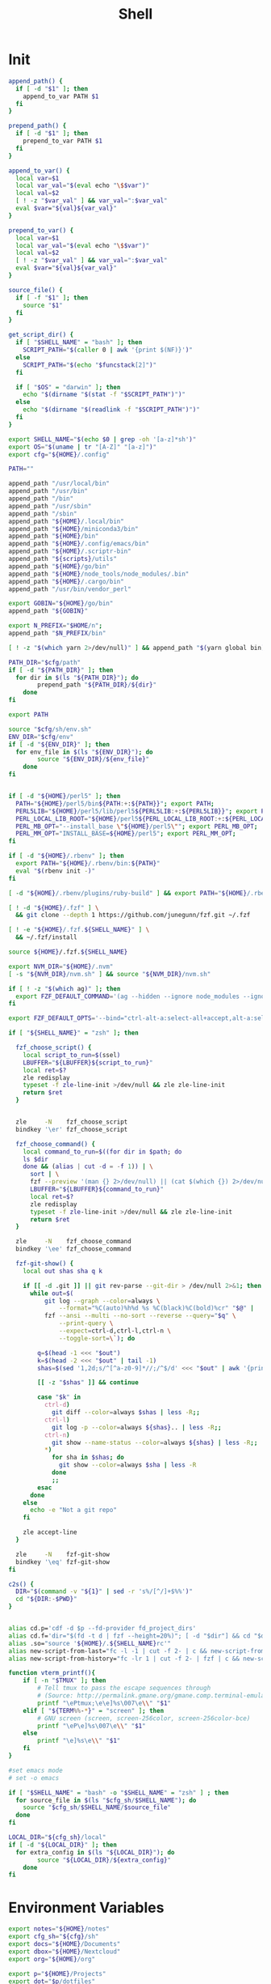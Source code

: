 #+TITLE: Shell
#+PROPERTY: header-args :tangle-relative 'dir :dir ${HOME}/.config/sh
#+STARTUP: overview

* Init
#+BEGIN_SRC bash :tangle init.sh
append_path() {
  if [ -d "$1" ]; then
    append_to_var PATH $1
  fi
}

prepend_path() {
  if [ -d "$1" ]; then
    prepend_to_var PATH $1
  fi
}

append_to_var() {
  local var=$1
  local var_val="$(eval echo "\$$var")"
  local val=$2
  [ ! -z "$var_val" ] && var_val=":$var_val"
  eval $var="${val}${var_val}"
}

prepend_to_var() {
  local var=$1
  local var_val="$(eval echo "\$$var")"
  local val=$2
  [ ! -z "$var_val" ] && var_val=":$var_val"
  eval $var="${val}${var_val}"
}

source_file() {
  if [ -f "$1" ]; then
    source "$1"
  fi
}

get_script_dir() {
  if [ "$SHELL_NAME" = "bash" ]; then
    SCRIPT_PATH="$(caller 0 | awk '{print $(NF)}')"
  else
    SCRIPT_PATH="$(echo "$funcstack[2]")"
  fi

  if [ "$OS" = "darwin" ]; then
    echo "$(dirname "$(stat -f "$SCRIPT_PATH")")"
  else
    echo "$(dirname "$(readlink -f "$SCRIPT_PATH")")"
  fi
}

export SHELL_NAME="$(echo $0 | grep -oh '[a-z]*sh')"
export OS="$(uname | tr "[A-Z]" "[a-z]")"
export cfg="${HOME}/.config"

PATH=""

append_path "/usr/local/bin"
append_path "/usr/bin"
append_path "/bin"
append_path "/usr/sbin"
append_path "/sbin"
append_path "${HOME}/.local/bin"
append_path "${HOME}/miniconda3/bin"
append_path "${HOME}/bin"
append_path "${HOME}/.config/emacs/bin"
append_path "${HOME}/.scriptr-bin"
append_path "${scripts}/utils"
append_path "${HOME}/go/bin"
append_path "${HOME}/node_tools/node_modules/.bin"
append_path "${HOME}/.cargo/bin"
append_path "/usr/bin/vendor_perl"

export GOBIN="${HOME}/go/bin"
append_path "${GOBIN}"

export N_PREFIX="$HOME/n";
append_path "$N_PREFIX/bin"

[ ! -z "$(which yarn 2>/dev/null)" ] && append_path "$(yarn global bin)"

PATH_DIR="$cfg/path"
if [ -d "${PATH_DIR}" ]; then
  for dir in $(ls "${PATH_DIR}"); do
		prepend_path "${PATH_DIR}/${dir}"
	done
fi

export PATH

source "$cfg/sh/env.sh"
ENV_DIR="$cfg/env"
if [ -d "${ENV_DIR}" ]; then
  for env_file in $(ls "${ENV_DIR}"); do
		source "${ENV_DIR}/${env_file}"
	done
fi


if [ -d "${HOME}/perl5" ]; then
  PATH="${HOME}/perl5/bin${PATH:+:${PATH}}"; export PATH;
  PERL5LIB="${HOME}/perl5/lib/perl5${PERL5LIB:+:${PERL5LIB}}"; export PERL5LIB;
  PERL_LOCAL_LIB_ROOT="${HOME}/perl5${PERL_LOCAL_LIB_ROOT:+:${PERL_LOCAL_LIB_ROOT}}"; export PERL_LOCAL_LIB_ROOT;
  PERL_MB_OPT="--install_base \"${HOME}/perl5\""; export PERL_MB_OPT;
  PERL_MM_OPT="INSTALL_BASE=${HOME}/perl5"; export PERL_MM_OPT;
fi

if [ -d "${HOME}/.rbenv" ]; then
  export PATH="${HOME}/.rbenv/bin:${PATH}"
  eval "$(rbenv init -)"
fi

[ -d "${HOME}/.rbenv/plugins/ruby-build" ] && export PATH="${HOME}/.rbenv/plugins/ruby-builder/bin:${PATH}"

[ ! -d "${HOME}/.fzf" ] \
  && git clone --depth 1 https://github.com/junegunn/fzf.git ~/.fzf

[ ! -e "${HOME}/.fzf.${SHELL_NAME}" ] \
  && ~/.fzf/install

source ${HOME}/.fzf.${SHELL_NAME}

export NVM_DIR="${HOME}/.nvm"
[ -s "${NVM_DIR}/nvm.sh" ] && source "${NVM_DIR}/nvm.sh"

if [ ! -z "$(which ag)" ]; then
  export FZF_DEFAULT_COMMAND='(ag --hidden --ignore node_modules --ignore .git --ignore .idea --ignore .DS_Store -f -g "") 2> /dev/null'
fi

export FZF_DEFAULT_OPTS='--bind="ctrl-alt-a:select-all+accept,alt-a:select-all,alt-u:deselect-all,alt-u:deselect-all+accept,alt-enter:print-query"'

if [ "${SHELL_NAME}" = "zsh" ]; then

  fzf_choose_script() {
    local script_to_run=$(ssel)
    LBUFFER="${LBUFFER}${script_to_run}"
    local ret=$?
    zle redisplay
    typeset -f zle-line-init >/dev/null && zle zle-line-init
    return $ret
  }


  zle     -N    fzf_choose_script
  bindkey '\er' fzf_choose_script

  fzf_choose_command() {
    local command_to_run=$((for dir in $path; do
    ls $dir
    done && (alias | cut -d = -f 1)) | \
      sort | \
      fzf --preview '(man {} 2>/dev/null) || (cat $(which {}) 2>/dev/null) || echo "No clue about: {}"')
      LBUFFER="${LBUFFER}${command_to_run}"
      local ret=$?
      zle redisplay
      typeset -f zle-line-init >/dev/null && zle zle-line-init
      return $ret
  }

  zle     -N    fzf_choose_command
  bindkey '\ee' fzf_choose_command

  fzf-git-show() {
    local out shas sha q k

    if [[ -d .git ]] || git rev-parse --git-dir > /dev/null 2>&1; then
      while out=$(
          git log --graph --color=always \
              --format="%C(auto)%h%d %s %C(black)%C(bold)%cr" "$@" |
          fzf --ansi --multi --no-sort --reverse --query="$q" \
              --print-query \
              --expect=ctrl-d,ctrl-l,ctrl-n \
              --toggle-sort=\`); do

        q=$(head -1 <<< "$out")
        k=$(head -2 <<< "$out" | tail -1)
        shas=$(sed '1,2d;s/^[^a-z0-9]*//;/^$/d' <<< "$out" | awk '{print $1}')

        [[ -z "$shas" ]] && continue

        case "$k" in
          ctrl-d)
            git diff --color=always $shas | less -R;;
          ctrl-l)
            git log -p --color=always ${shas}.. | less -R;;
          ctrl-n)
            git show --name-status --color=always ${shas} | less -R;;
          *)
            for sha in $shas; do
              git show --color=always $sha | less -R
            done
            ;;
        esac
      done
    else
      echo -e "Not a git repo"
    fi

    zle accept-line
  }

  zle     -N    fzf-git-show
  bindkey '\eq' fzf-git-show
fi

c2s() {
  DIR="$(command -v "${1}" | sed -r 's%/[^/]+$%%')"
  cd "${DIR:-$PWD}"
}


alias cd.p='cdf -d $p --fd-provider fd_project_dirs'
alias cd.f='dir="$(fd -t d | fzf --height=20%)"; [ -d "$dir"] && cd "$dir"'
alias .so="source '${HOME}/.${SHELL_NAME}rc'"
alias new-script-from-last="fc -l -1 | cut -f 2- | c && new-script-from-clipboard"
alias new-script-from-history="fc -lr 1 | cut -f 2- | fzf | c && new-script-from-clipboard"

function vterm_printf(){
    if [ -n "$TMUX" ]; then
        # Tell tmux to pass the escape sequences through
        # (Source: http://permalink.gmane.org/gmane.comp.terminal-emulators.tmux.user/1324)
        printf "\ePtmux;\e\e]%s\007\e\\" "$1"
    elif [ "${TERM%%-*}" = "screen" ]; then
        # GNU screen (screen, screen-256color, screen-256color-bce)
        printf "\eP\e]%s\007\e\\" "$1"
    else
        printf "\e]%s\e\\" "$1"
    fi
}

#set emacs mode
# set -o emacs

if [ "$SHELL_NAME" = "bash" -o "$SHELL_NAME" = "zsh" ] ; then
  for source_file in $(ls "$cfg_sh/$SHELL_NAME"); do
    source "$cfg_sh/$SHELL_NAME/$source_file"
  done
fi

LOCAL_DIR="${cfg_sh}/local"
if [ -d "${LOCAL_DIR}" ]; then
  for extra_config in $(ls "${LOCAL_DIR}"); do
		source "${LOCAL_DIR}/${extra_config}"
	done
fi
#+END_SRC
* Environment Variables
#+BEGIN_SRC bash :tangle env.sh
export notes="${HOME}/notes"
export cfg_sh="${cfg}/sh"
export docs="${HOME}/Documents"
export dbox="${HOME}/Nextcloud"
export org="${HOME}/org"

export p="${HOME}/Projects"
export dot="$p/dotfiles"
export cfg_emacs="${dot}/tools/emacs"
export DOOMDIR="${cfg_emacs}/doom"
export scripts="$dot/src/scripts"
export s=$scripts
export CLICOLOR=1
export GTAGSLABEL="pygments"

if [ ! -z "$(which rustc)" ]; then
  # rustup component add rust-src
  export RUST_SRC_PATH="$(rustc --print sysroot)/lib/rustlib/src/rust/src"
fi

if [ ! -z "$(which emacsdclient)" ]; then
  EDITOR="emacsdclient -c"
fi

if [ ! -z "$(which nvim)" ]; then
  EDITOR="${EDITOR:-nvim}"
  export MANPAGER="nvim -c 'set ft=man' -"
fi

test -r /home/tware/.opam/opam-init/init.sh && . /home/tware/.opam/opam-init/init.sh > /dev/null 2> /dev/null || true

export EDITOR="${EDITOR:-vim}"
#+END_SRC
* bash
:PROPERTIES:
:header-args+: :dir ${HOME}/.config/sh/bash
:END:

#+BEGIN_SRC bash :tangle options.sh
export HISTCONTROL=ignoredups:erasedups  # no duplicate entries
export HISTSIZE=100000                   # big big history
export HISTFILESIZE=100000               # big big history
shopt -s histappend                      # append to history, don't overwrite it

# Save and reload the history after each command finishes
export PROMPT_COMMAND="history -a; history -c; history -r; $PROMPT_COMMAND"
#+END_SRC

* zsh
:PROPERTIES:
:header-args+: :dir ${HOME}/.config/sh/zsh
:END:
#+BEGIN_SRC bash :tangle init.sh
autoload -U compinit
compinit

bindkey "\C-f" history-incremental-search-forward
bindkey "\C-r" history-incremental-search-backward

bindkey "\C-n" down-line-or-history
bindkey "\C-p" up-line-or-history

autoload -U edit-command-line
zle -N edit-command-line
bindkey "\C-x\C-e" edit-command-line

HISTSIZE=10000
SAVEHIST=10000
HISTFILE=~/.zsh_history
setopt APPEND_HISTORY # Don't erase history
setopt EXTENDED_HISTORY # Add additional data to history like timestamp
setopt INC_APPEND_HISTORY # Add immediately
setopt HIST_SAVE_NO_DUPS # Don't save any duplicates
setopt NO_HIST_BEEP # Don't beep
setopt SHARE_HISTORY # Share history between session/terminals

SCRIPT_DIR="$(get_script_dir "$0")"
source "${SCRIPT_DIR}/plugins.sh"
#+END_SRC

#+BEGIN_SRC bash :tangle plugins.sh
[ ! -f ~/.antigen.zsh ] && curl -L git.io/antigen > ~/.antigen.zsh
source ~/.antigen.zsh
antigen bundle cusxio/delta-prompt > /dev/null
antigen bundle zsh-users/zsh-syntax-highlighting > /dev/null
antigen apply
#+END_SRC
